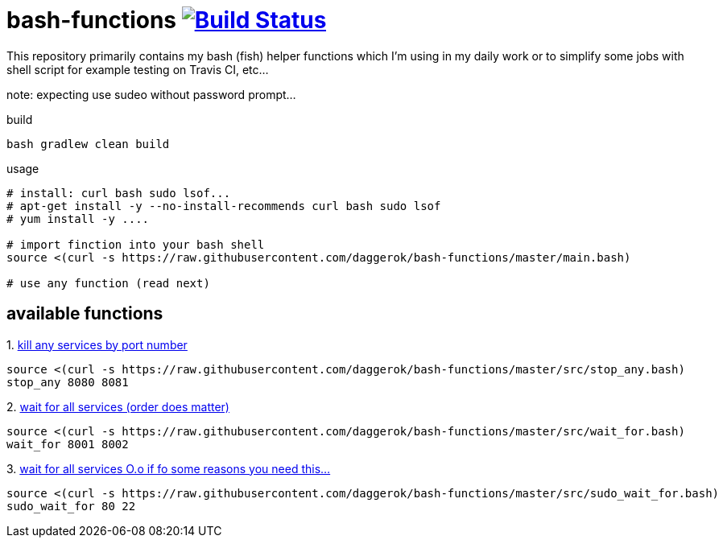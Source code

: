 = bash-functions image:https://travis-ci.org/daggerok/bash-functions.svg?branch=master["Build Status", link="https://travis-ci.org/daggerok/bash-functions"]

This repository primarily contains my bash (fish) helper functions which I'm using in my daily work
or to simplify some jobs with shell script for example testing on Travis CI, etc...

note: expecting use sudeo without password prompt...

.build
[source,bash]
----
bash gradlew clean build
----

.usage
[source,bash]
----
# install: curl bash sudo lsof...
# apt-get install -y --no-install-recommends curl bash sudo lsof
# yum install -y ....

# import finction into your bash shell
source <(curl -s https://raw.githubusercontent.com/daggerok/bash-functions/master/main.bash)

# use any function (read next)
----

== available functions

.1. link:https://raw.githubusercontent.com/daggerok/bash-functions/master/src/stop_any.bash[kill any services by port number]
[source,bash]
----
source <(curl -s https://raw.githubusercontent.com/daggerok/bash-functions/master/src/stop_any.bash)
stop_any 8080 8081
----

.2. link:https://raw.githubusercontent.com/daggerok/bash-functions/master/src/wait_for.bash[wait for all services (order does matter)]
[source,bash]
----
source <(curl -s https://raw.githubusercontent.com/daggerok/bash-functions/master/src/wait_for.bash)
wait_for 8001 8002
----

.3. link:https://raw.githubusercontent.com/daggerok/bash-functions/master/src/sudo_wait_for.bash[wait for all services O.o if fo some reasons you need this...]
[source,bash]
----
source <(curl -s https://raw.githubusercontent.com/daggerok/bash-functions/master/src/sudo_wait_for.bash)
sudo_wait_for 80 22
----
